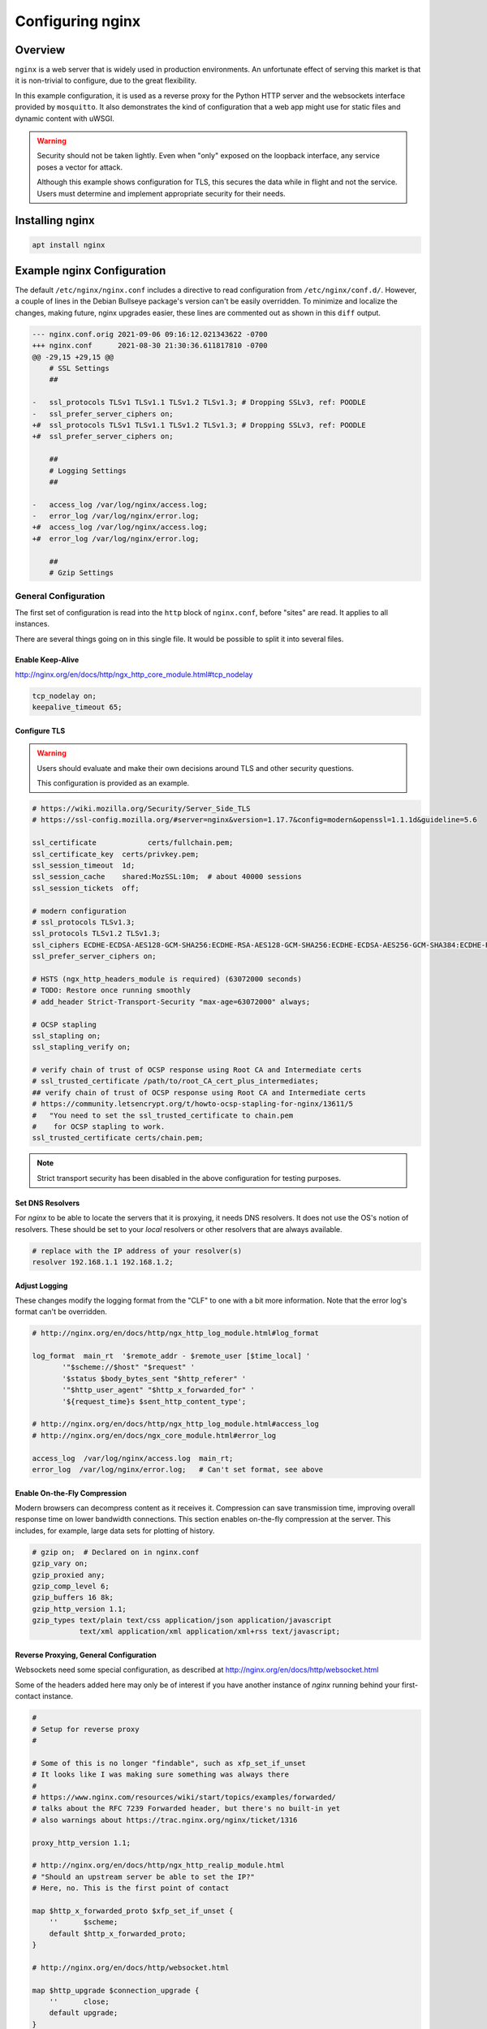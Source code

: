 ..
    Copyright © 2021 Jeff Kletsky. All Rights Reserved.

    License for this software, part of the pyDE1 package, is granted under
    GNU General Public License v3.0 only
    SPDX-License-Identifier: GPL-3.0-only

=====================
Configuring nginx
=====================

--------
Overview
--------

``nginx`` is a web server that is widely used in production environments.
An unfortunate effect of serving this market is that it is non-trivial
to configure, due to the great flexibility.

In this example configuration, it is used as a reverse proxy for the Python
HTTP server and the websockets interface provided by ``mosquitto``. It also
demonstrates the kind of configuration that a web app might use for
static files and dynamic content with uWSGI.

.. warning::

    Security should not be taken lightly. Even when "only" exposed on the
    loopback interface, any service poses a vector for attack.

    Although this example shows configuration for TLS, this secures the data
    while in flight and not the service. Users must determine and implement
    appropriate security for their needs.


--------------------
Installing nginx
--------------------

.. code-block:: sh

  apt install nginx


---------------------------
Example nginx Configuration
---------------------------

The default ``/etc/nginx/nginx.conf`` includes a directive to read
configuration from ``/etc/nginx/conf.d/``. However, a couple of lines in
the Debian Bullseye package's version can't be easily overridden.
To minimize and localize the changes, making future, nginx upgrades easier,
these lines are commented out as shown in this ``diff`` output.

.. code-block::

    --- nginx.conf.orig	2021-09-06 09:16:12.021343622 -0700
    +++ nginx.conf	2021-08-30 21:30:36.611817810 -0700
    @@ -29,15 +29,15 @@
        # SSL Settings
        ##

    -	ssl_protocols TLSv1 TLSv1.1 TLSv1.2 TLSv1.3; # Dropping SSLv3, ref: POODLE
    -	ssl_prefer_server_ciphers on;
    +#	ssl_protocols TLSv1 TLSv1.1 TLSv1.2 TLSv1.3; # Dropping SSLv3, ref: POODLE
    +#	ssl_prefer_server_ciphers on;

        ##
        # Logging Settings
        ##

    -	access_log /var/log/nginx/access.log;
    -	error_log /var/log/nginx/error.log;
    +#	access_log /var/log/nginx/access.log;
    +#	error_log /var/log/nginx/error.log;

        ##
        # Gzip Settings

General Configuration
=====================

The first set of configuration is read into the ``http`` block of
``nginx.conf``, before "sites" are read. It applies to all instances.

There are several things going on in this single file. It would be possible
to split it into several files.

Enable Keep-Alive
-----------------

http://nginx.org/en/docs/http/ngx_http_core_module.html#tcp_nodelay

.. code-block::

  tcp_nodelay on;
  keepalive_timeout 65;

Configure TLS
-------------

.. warning::

  Users should evaluate and make their own decisions around TLS and other
  security questions.

  This configuration is provided as an example.

.. code-block::

  # https://wiki.mozilla.org/Security/Server_Side_TLS
  # https://ssl-config.mozilla.org/#server=nginx&version=1.17.7&config=modern&openssl=1.1.1d&guideline=5.6

  ssl_certificate	     certs/fullchain.pem;
  ssl_certificate_key  certs/privkey.pem;
  ssl_session_timeout  1d;
  ssl_session_cache    shared:MozSSL:10m;  # about 40000 sessions
  ssl_session_tickets  off;

  # modern configuration
  # ssl_protocols TLSv1.3;
  ssl_protocols TLSv1.2 TLSv1.3;
  ssl_ciphers ECDHE-ECDSA-AES128-GCM-SHA256:ECDHE-RSA-AES128-GCM-SHA256:ECDHE-ECDSA-AES256-GCM-SHA384:ECDHE-RSA-AES256-GCM-SHA384:ECDHE-ECDSA-CHACHA20-POLY1305:ECDHE-RSA-CHACHA20-POLY1305:DHE-RSA-AES128-GCM-SHA256:DHE-RSA-AES256-GCM-SHA384;
  ssl_prefer_server_ciphers on;

  # HSTS (ngx_http_headers_module is required) (63072000 seconds)
  # TODO: Restore once running smoothly
  # add_header Strict-Transport-Security "max-age=63072000" always;

  # OCSP stapling
  ssl_stapling on;
  ssl_stapling_verify on;

  # verify chain of trust of OCSP response using Root CA and Intermediate certs
  # ssl_trusted_certificate /path/to/root_CA_cert_plus_intermediates;
  ## verify chain of trust of OCSP response using Root CA and Intermediate certs
  # https://community.letsencrypt.org/t/howto-ocsp-stapling-for-nginx/13611/5
  #   "You need to set the ssl_trusted_certificate to chain.pem
  #    for OCSP stapling to work.
  ssl_trusted_certificate certs/chain.pem;

.. note::

  Strict transport security has been disabled in the above configuration
  for testing purposes.

Set DNS Resolvers
-----------------

For `nginx` to be able to locate the servers that it is proxying,
it needs DNS resolvers. It does not use the OS's notion of resolvers.
These should be set to your *local* resolvers or other resolvers that
are always available.

.. code-block::

  # replace with the IP address of your resolver(s)
  resolver 192.168.1.1 192.168.1.2;

Adjust Logging
--------------

These changes modify the logging format from the "CLF" to one with a bit more
information. Note that the error log's format can't be overridden.

.. code-block::

  # http://nginx.org/en/docs/http/ngx_http_log_module.html#log_format

  log_format  main_rt  '$remote_addr - $remote_user [$time_local] '
         '"$scheme://$host" "$request" '
         '$status $body_bytes_sent "$http_referer" '
         '"$http_user_agent" "$http_x_forwarded_for" '
         '${request_time}s $sent_http_content_type';

  # http://nginx.org/en/docs/http/ngx_http_log_module.html#access_log
  # http://nginx.org/en/docs/ngx_core_module.html#error_log

  access_log  /var/log/nginx/access.log  main_rt;
  error_log  /var/log/nginx/error.log;   # Can't set format, see above

Enable On-the-Fly Compression
-----------------------------

Modern browsers can decompress content as it receives it. Compression
can save transmission time, improving overall response time on
lower bandwidth connections. This section enables on-the-fly compression
at the server. This includes, for example, large data sets
for plotting of history.

.. code-block::

  # gzip on;  # Declared on in nginx.conf
  gzip_vary on;
  gzip_proxied any;
  gzip_comp_level 6;
  gzip_buffers 16 8k;
  gzip_http_version 1.1;
  gzip_types text/plain text/css application/json application/javascript
             text/xml application/xml application/xml+rss text/javascript;


Reverse Proxying, General Configuration
---------------------------------------

Websockets need some special configuration, as described at
http://nginx.org/en/docs/http/websocket.html

Some of the headers added here may only be of interest if you have another
instance of `nginx` running behind your first-contact instance.

.. code-block::

  #
  # Setup for reverse proxy
  #

  # Some of this is no longer "findable", such as xfp_set_if_unset
  # It looks like I was making sure something was always there
  #
  # https://www.nginx.com/resources/wiki/start/topics/examples/forwarded/
  # talks about the RFC 7239 Forwarded header, but there's no built-in yet
  # also warnings about https://trac.nginx.org/nginx/ticket/1316

  proxy_http_version 1.1;

  # http://nginx.org/en/docs/http/ngx_http_realip_module.html
  # "Should an upstream server be able to set the IP?"
  # Here, no. This is the first point of contact

  map $http_x_forwarded_proto $xfp_set_if_unset {
      ''      $scheme;
      default $http_x_forwarded_proto;
  }

  # http://nginx.org/en/docs/http/websocket.html

  map $http_upgrade $connection_upgrade {
      ''      close;
      default upgrade;
  }

  proxy_set_header        Host $host;
  proxy_set_header        X-Real-IP $remote_addr;
  proxy_set_header        X-Forwarded-For $proxy_add_x_forwarded_for;
  proxy_set_header        X-Forwarded-Proto $xfp_set_if_unset;

  proxy_set_header	Upgrade $http_upgrade;
  proxy_set_header	Connection $connection_upgrade;


Site Configuration
==================

Linux-based OSes seem to use a ``sites-available`` / ``sites-enabled``
configuration approach. With this approach, the configuration is kept
in ``sites-available`` and a symlink is placed in ``sites-enabled``
for those that should be used for the starting or reloading instance.

Once you have confirmed that ``nginx`` is running properly, remove the
symlink in ``sites-enabled/`` to ``default``. Once configured, a symlink
to ``../sites-available/pyde1`` in ``sites-enabled/`` will use the new
configuration on the next restart of ``nginx``.

Redirect HTTP to HTTP-S
-----------------------

.. code-block::

  server {
      listen 80 default_server;
      listen [::]:80 default_server;

      location / {
  	      return 301 https://$host$request_uri;
      }
  }

Main Server Block
-----------------

This is the body of the configuration. The ``server_name`` must be one that
corresponds to that of the TLS certificate. TLS generally "won't work" with
a numeric IP address in the address bar. Configuration of local DNS is outside
the scope of these instructions. Please consult your "router" instructions.

This block does the following:

* Sets up a listener on port 443 for HTTP-S connections to ``www.example.com``

* Sets the cache expiration to be immediate. This can be removed when your
  development phase is complete and you are not changing content files.

* ``location ~ /\.`` – Prohibit access to ``.git`` or the like

* ``location /favicon.ico`` – Don't log its absence

* ``location /pyde1/`` – Proxy to the Python, HTTP server

* ``location /de1-plot/ws`` – Proxy to the ``mosquitto`` WebSocket port
  (location specific to external web-app config)

* ``location /de1-plot/db`` – Proxy to the uWSGI server socket
  (location specific to external web-app config)

.. code-block::

  server {
      listen 443 ssl http2;
      listen [::]:443 ssl http2;
      server_name www.example.com;

      root /var/www/html;

      # Do not cache while doing development
      # http://nginx.org/en/docs/http/ngx_http_headers_module.html#expires
      # https://developer.mozilla.org/en-US/docs/Web/HTTP/Headers/Cache-Control
      expires	0;

      # This seems to work, but not ^~
      location ~ /\. {
          return 404;
      }

      location / {
          index  index.html index.htm;
      }

      location /favicon.ico {
          log_not_found off;
      }

      location /pyde1/ {
          proxy_pass http://127.0.0.1:1234/ ;
      }

      location /de1-plot/ws {
          proxy_pass http://127.0.0.1:1884/ ;
      }

      # http://nginx.org/en/docs/http/ngx_http_rewrite_module.html#set

      location /de1-plot/db/ {

          # The "obvious" doesn't work
          # rewrite /de1-plot/db/(.*) /$1 break;

          include uwsgi_params;
          set $rewritten_uri $request_uri;
          if ($request_uri ~ /de1-plot/db/(.*)) {
              set $rewritten_uri /$1;
          }
          uwsgi_param REQUEST_URI $rewritten_uri;
          uwsgi_pass unix:///tmp/uwsgi-pyde1-db.sock;
      }
  }

Change Site From "default" to "pyde1"
-------------------------------------

To enable the "pyde1" site definition, remove the *symlink* to ``default`` in ``sites-enabled``
and link in the new ``pyde1`` (or whatever you've called it).

::

    jeff@pi-walnut:/etc/nginx/sites-enabled $ ls -l
    total 0
    lrwxrwxrwx 1 root root 26 Nov 20 14:13 default -> ../sites-available/default
    jeff@pi-walnut:/etc/nginx/sites-enabled $ sudo rm default
    jeff@pi-walnut:/etc/nginx/sites-enabled $ sudo ln -s ../sites-available/pyde1 .
    jeff@pi-walnut:/etc/nginx/sites-enabled $ ls -l
    total 0
    lrwxrwxrwx 1 root root 24 Nov 20 14:14 pyde1 -> ../sites-available/pyde1

.. note::

  Remember to ``sudo systemctl restart nginx.service`` to have the changes take effect.